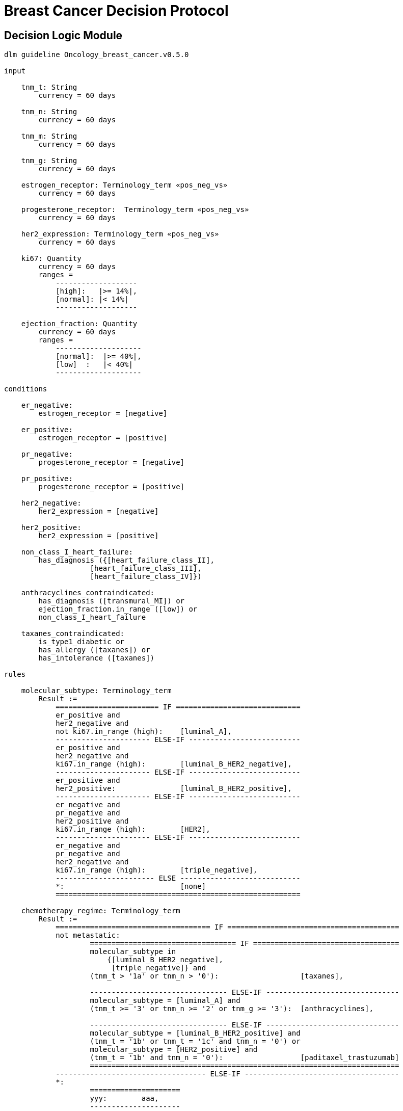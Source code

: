 = Breast Cancer Decision Protocol

== Decision Logic Module

----
dlm guideline Oncology_breast_cancer.v0.5.0

input

    tnm_t: String
        currency = 60 days

    tnm_n: String
        currency = 60 days

    tnm_m: String
        currency = 60 days

    tnm_g: String
        currency = 60 days

    estrogen_receptor: Terminology_term «pos_neg_vs»
        currency = 60 days

    progesterone_receptor:  Terminology_term «pos_neg_vs»
        currency = 60 days

    her2_expression: Terminology_term «pos_neg_vs»
        currency = 60 days

    ki67: Quantity
        currency = 60 days
        ranges =
            -------------------
            [high]:   |>= 14%|,
            [normal]: |< 14%|
            -------------------

    ejection_fraction: Quantity
        currency = 60 days
        ranges =
            --------------------
            [normal]:  |>= 40%|,
            [low]  :   |< 40%|
            --------------------
                
conditions
        
    er_negative:
        estrogen_receptor = [negative]

    er_positive:
        estrogen_receptor = [positive]
        
    pr_negative:
        progesterone_receptor = [negative]

    pr_positive:
        progesterone_receptor = [positive]
        
    her2_negative:
        her2_expression = [negative]

    her2_positive:
        her2_expression = [positive]

    non_class_I_heart_failure:
        has_diagnosis ({[heart_failure_class_II],
                    [heart_failure_class_III],
                    [heart_failure_class_IV]})
                        
    anthracyclines_contraindicated:
        has_diagnosis ([transmural_MI]) or
        ejection_fraction.in_range ([low]) or
        non_class_I_heart_failure
                                
    taxanes_contraindicated:
        is_type1_diabetic or
        has_allergy ([taxanes]) or 
        has_intolerance ([taxanes])
        
rules

    molecular_subtype: Terminology_term
        Result := 
            ======================== IF =============================
            er_positive and 
            her2_negative and 
            not ki67.in_range (high):    [luminal_A],
            ---------------------- ELSE-IF --------------------------
            er_positive and 
            her2_negative and 
            ki67.in_range (high):        [luminal_B_HER2_negative],
            ---------------------- ELSE-IF --------------------------
            er_positive and 
            her2_positive:               [luminal_B_HER2_positive],
            ---------------------- ELSE-IF --------------------------
            er_negative and 
            pr_negative and 
            her2_positive and 
            ki67.in_range (high):        [HER2],
            ---------------------- ELSE-IF --------------------------
            er_negative and
            pr_negative and 
            her2_negative and 
            ki67.in_range (high):        [triple_negative],
            ----------------------- ELSE ----------------------------
            *:                           [none]
            =========================================================
    
    chemotherapy_regime: Terminology_term
        Result :=
            ==================================== IF ========================================
            not metastatic:
                    ================================== IF ==================================
                    molecular_subtype in 
                        {[luminal_B_HER2_negative], 
                         [triple_negative]} and
                    (tnm_t > '1a' or tnm_n > '0'):                   [taxanes],
                    
                    -------------------------------- ELSE-IF -------------------------------
                    molecular_subtype = [luminal_A] and 
                    (tnm_t >= '3' or tnm_n >= '2' or tnm_g >= '3'):  [anthracyclines],
                    
                    -------------------------------- ELSE-IF -------------------------------
                    molecular_subtype = [luminal_B_HER2_positive] and 
                    (tnm_t = '1b' or tnm_t = '1c' and tnm_n = '0') or
                    molecular_subtype = [HER2_positive] and 
                    (tnm_t = '1b' and tnm_n = '0'):                  [paditaxel_trastuzumab]
                    ========================================================================
            ----------------------------------- ELSE-IF ------------------------------------
            *: 
                    =====================
                    yyy:        aaa,
                    ---------------------
                    xxx:        bbb,
                    ---------------------
                    *:
                    =====================
            ================================================================================
            
terminology
    term_definitions = <
        ["en"] = <
            ["luminal_A"] = <
                text = <"xxx">
                description = <"...">
            >
            ["luminal_B_HER2_positive"] = <
                text = <"xxx">
                description = <"...">
            >
            ["luminal_B_HER2_negative"] = <
                text = <"xxx">
                description = <"...">
            >
            ["HER2_positive"] = <
                text = <"xxx">
                description = <"...">
            >
            ["HER2_megative"] = <
                text = <"xxx">
                description = <"...">
            >
            ["triple_negative"] = <
                text = <"xxx">
                description = <"...">
            >
            ["oligohydramnios"] = <
                text = <"xxx">
                description = <"...">
            >

----
